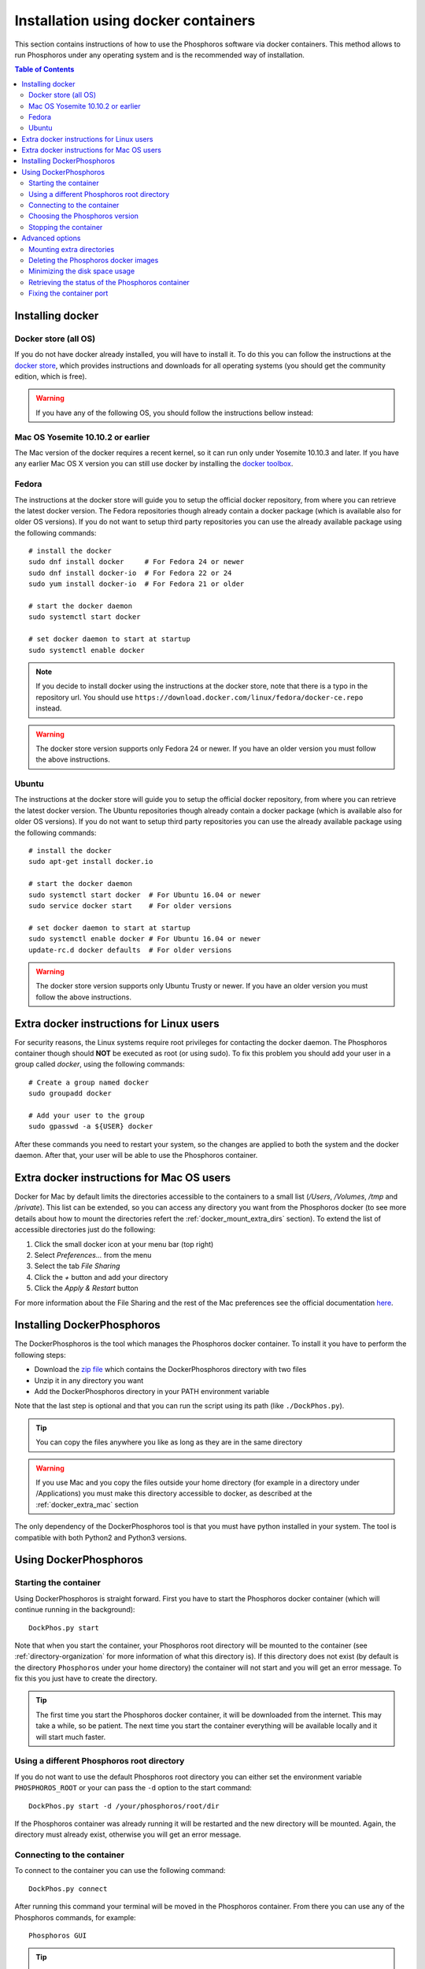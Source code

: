.. _docker-installation:

************************************
Installation using docker containers
************************************

This section contains instructions of how to use the Phosphoros software via
docker containers. This method allows to run Phosphoros under any operating
system and is the recommended way of installation.

.. contents:: Table of Contents
    :local:


Installing docker
=================

Docker store (all OS)
---------------------

If you do not have docker already installed, you will have to install it. To do
this you can follow the instructions at the `docker store
<https://store.docker.com/search?offering=community&q=&type=edition>`_, which
provides instructions and downloads for all operating systems (you should get
the community edition, which is free).


.. warning:: If you have any of the following OS, you should follow the
             instructions bellow instead:

Mac OS Yosemite 10.10.2 or earlier
----------------------------------

The Mac version of the docker requires a recent kernel, so it can run only under
Yosemite 10.10.3 and later. If you have any earlier Mac OS X version you can
still use docker by installing the `docker toolbox
<https://www.docker.com/products/docker-toolbox>`_.

Fedora
------

The instructions at the docker store will guide you to setup the official docker
repository, from where you can retrieve the latest docker version. The Fedora
repositories though already contain a docker package (which is available also
for older OS versions). If you do not want to setup third party repositories you
can use the already available package using the following commands:
::

    # install the docker
    sudo dnf install docker     # For Fedora 24 or newer
    sudo dnf install docker-io  # For Fedora 22 or 24
    sudo yum install docker-io  # For Fedora 21 or older

    # start the docker daemon
    sudo systemctl start docker

    # set docker daemon to start at startup
    sudo systemctl enable docker

.. note:: If you decide to install docker using the instructions at the docker
          store, note that there is a typo in the repository url. You should use
          ``https://download.docker.com/linux/fedora/docker-ce.repo`` instead.

.. warning:: The docker store version supports only Fedora 24 or newer. If you
             have an older version you must follow the above instructions.

Ubuntu
------

The instructions at the docker store will guide you to setup the official docker
repository, from where you can retrieve the latest docker version. The Ubuntu
repositories though already contain a docker package (which is available also
for older OS versions). If you do not want to setup third party repositories you
can use the already available package using the following commands:
::

    # install the docker
    sudo apt-get install docker.io

    # start the docker daemon
    sudo systemctl start docker  # For Ubuntu 16.04 or newer
    sudo service docker start    # For older versions

    # set docker daemon to start at startup
    sudo systemctl enable docker # For Ubuntu 16.04 or newer
    update-rc.d docker defaults  # For older versions

.. warning:: The docker store version supports only Ubuntu Trusty or newer. If
             you have an older version you must follow the above instructions.


Extra docker instructions for Linux users
=========================================

For security reasons, the Linux systems require root privileges for contacting
the docker daemon. The Phosphoros container though should **NOT** be executed as
root (or using sudo). To fix this problem you should add your user in a group
called `docker`, using the following commands:
::

    # Create a group named docker
    sudo groupadd docker

    # Add your user to the group
    sudo gpasswd -a ${USER} docker

After these commands you need to restart your system, so the changes are applied
to both the system and the docker daemon. After that, your user will be able to
use the Phosphoros container.


.. _docker_extra_mac:

Extra docker instructions for Mac OS users
==========================================

Docker for Mac by default limits the directories accessible to the containers to
a small list (`/Users`, `/Volumes`, `/tmp` and `/private`). This list can be
extended, so you can access any directory you want from the Phosphoros docker
(to see more details about how to mount the directories refert the
:ref:`docker_mount_extra_dirs` section). To extend the list of accessible
directories just do the following:

#. Click the small docker icon at your menu bar (top right)
#. Select `Preferences...` from the menu
#. Select the tab `File Sharing`
#. Click the `+` button and add your directory
#. Click the `Apply & Restart` button

For more information about the File Sharing and the rest of the Mac preferences
see the official documentation `here <https://docs.docker.com/docker-for-mac/#preferences>`_.


Installing DockerPhosphoros
===========================

The DockerPhosphoros is the tool which manages the Phosphoros docker container.
To install it you have to perform the following steps:

- Download the `zip file <http://www.isdc.unige.ch/euclid/phosphoros/data/other/DockerPhosphoros.zip>`_
  which contains the DockerPhosphoros directory with two files
- Unzip it in any directory you want
- Add the DockerPhosphoros directory in your PATH environment variable

Note that the last step is optional and that you can run the script using its
path (like ``./DockPhos.py``).

.. tip:: You can copy the files anywhere you like as long as they are in the
         same directory

.. warning:: If you use Mac and you copy the files outside your home directory
             (for example in a directory under /Applications) you must make this
             directory accessible to docker, as described at the
             :ref:`docker_extra_mac` section

The only dependency of the DockerPhosphoros tool is that you must have python
installed in your system. The tool is compatible with both Python2 and Python3
versions.


Using DockerPhosphoros
======================

Starting the container
----------------------

Using DockerPhosphoros is straight forward. First you have to start the
Phosphoros docker container (which will continue running in the background):
::

    DockPhos.py start

Note that when you start the container, your Phosphoros root directory will be
mounted to the container (see :ref:`directory-organization` for more information
of what this directory is). If this directory does not exist (by default is the
directory ``Phosphoros`` under your home directory) the container will not start
and you will get an error message. To fix this you just have to create the
directory.

.. tip:: The first time you start the Phosphoros docker container, it will be
         downloaded from the internet. This may take a while, so be patient. The
         next time you start the container everything will be available locally
         and it will start much faster.

Using a different Phosphoros root directory
-------------------------------------------

If you do not want to use the default Phosphoros root directory you can either
set the environment variable ``PHOSPHOROS_ROOT`` or your can pass the ``-d``
option to the start command:
::

    DockPhos.py start -d /your/phosphoros/root/dir

If the Phosphoros container was already running it will be restarted and the new
directory will be mounted. Again, the directory must already exist, otherwise
you will get an error message.

Connecting to the container
---------------------------

To connect to the container you can use the following command:
::

    DockPhos.py connect

After running this command your terminal will be moved in the Phosphoros
container. From there you can use any of the Phosphoros commands, for example:
::

    Phosphoros GUI

.. tip:: You can run the ``DockPhos.py connect`` command in multiple terminals
         and all of them will connect to the same container

Note that when you are inside the container you are the user phosphoros and that
the Phosphoros root directory is mounted under ``/home/phosphoros/Phosphoros``.

.. warning:: The filesystem of the container is **NOT** the same with yours!
             Your local files will not be accessible from inside the container.
             The only exception is the Phosphoros root directory, which can be
             used to move files in and out of the container.

When you want to leave the container and return back to your machine you can
just type ``exit``. This will not stop the Phosphoros container. You can
re-connect using the ``DockPhos.py connect`` command.

Choosing the Phosphoros version
-------------------------------

By default, when run the start command the latest stable version of Phosphoros
is used (currently |version|). If you want to use a different version you can
use the -v option when you start the container:
::

    DockPhos.py start -v <VERSION>

If you want to get a list of all the available versions you can run the
command:
::

    DockPhos.py versions

Stopping the container
----------------------

After you finish you work and you exit the container using the ``exit`` command
you can stop stop the Phosphoros container to release your resources by running:
::

    DockPhos.py stop


Advanced options
================

.. _docker_mount_extra_dirs:

Mounting extra directories
--------------------------

Sometimes you might need to have access to files which are not under the
Phosphoros root directory. To mount extra directories, so they are visible from
inside the container you can use the ``-m`` option when you start the container:
::

    DockPhos.py start -m /directory/to/mount

All directories mounted this way are visible in the container under the
``/mount`` directory and they contain the full absolute path of the mounted
directory. For example, the above command will make the directory available
inside the container user:
::

    /mount/directory/to/mount

If the directory path is too long, you can use an alias name, by prefixing the
directory to mount with ``:`` and the alias name:
::

    DockPhos.py start -m /directory/to/mount:mydir

The above command will make the directory available inside the container under:
::

    /mount/mydir

If you want to mount more than one directories you can pass multiple directories
to the ``-m`` option, separated by space:
::

    DockPhos.py start -m /first/dir/to/mount:first /second/dir/to/mount:second

Deleting the Phosphoros docker images
-------------------------------------

When you run the ``DockPhos.py start`` command, docker will download from the
internet the Phosphoros docker images. The location where these files are stored
depends on the OS and they are managed by the docker itself. If you want to
delete all these images to get back your disk space you can run the command:
..

    DockPhos.py cleanup

.. tip:: The next time you start the docker container the images will be
         re-downloaded automatically

Minimizing the disk space usage
-------------------------------

The Phosphoros docker images can be quite big. This is to support extra
functionality above the core Phosphoros. If you have disk space limitations and
you are not interested on the post-processing functionality you can use the
``-l`` option when you start the container, which will download a smaller image:
::

    DockPhos.py start -l <LABEL>

The currently available labels are the following:

- **topcat** (1.07 GB): Contains all the Phosphoros tools as well as topcat for
  examining the results (see :ref:`connecting-with-topcat` for more details).
  This is the default and recommended option.

- **full** (870 MB): Contains all the Phosphoros tools except the topcat (topcat
  and JRE are removed).

- **light** (491 MB): Contains the Phosphoros GUI and all the core functionality.
  numpy, astropy and matplotlib are removed, so most of the post processing
  Phosphoros tools will not work.

- **cli** (386 MB): The smallest available image. Only the core functionality of
  the Phosphoros can be used from the command line.

To get a full up to date list of the available labels you can use the command:
::

    DockPhos.py labels

.. tip:: The Phosphoros docker images are built as a stack, so if you run
         multiple labels, the total size occupied will by only the size of the
         biggest one.

Retrieving the status of the Phosphoros container
-------------------------------------------------

To check if the Phosphoros docker container is already running and to get
information about it you can run the command:
::

    DockPhos.py status

If the container is running, this command will return its docker ID, the local
port used to connect to the container and all the directories mounted.

Fixing the container port
-------------------------

When docker starts the Phosphoros container it assigns a port to it randomly.
If you want to fix the port number used (for example to setup a firewall) you
can use the ``-p`` option:
::

    DockPhos.py start -p <PORT_NO>
